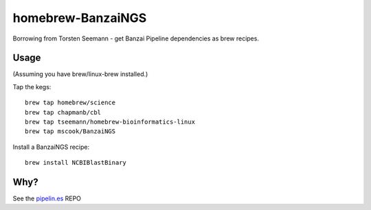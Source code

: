 homebrew-BanzaiNGS
==================

Borrowing from Torsten Seemann - get Banzai Pipeline dependencies as brew 
recipes.

Usage
-----

(Assuming you have brew/linux-brew installed.)

Tap the kegs::

    brew tap homebrew/science
    brew tap chapmanb/cbl
    brew tap tseemann/homebrew-bioinformatics-linux
    brew tap mscook/BanzaiNGS

Install a BanzaiNGS recipe::

    brew install NCBIBlastBinary


Why?
----

See the pipelin.es_ REPO

.. _pipelin.es: https://github.com/mscook/pipelin.es
